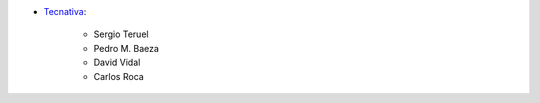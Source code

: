 * `Tecnativa <https://www.tecnativa.com>`__:

    * Sergio Teruel
    * Pedro M. Baeza
    * David Vidal
    * Carlos Roca
